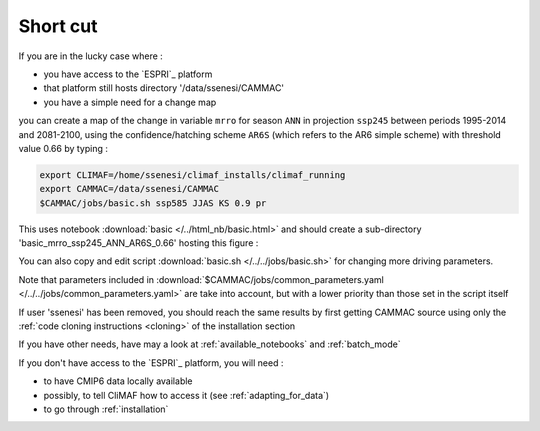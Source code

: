 Short cut
----------
If you are in the lucky case where :

- you have access to the `ESPRI`_ platform
- that platform still hosts  directory '/data/ssenesi/CAMMAC'
- you have a simple need for a change map

you can create a map of the change in variable ``mrro`` for season
``ANN`` in projection ``ssp245`` between periods 1995-2014 and
2081-2100, using the confidence/hatching scheme ``AR6S`` (which refers
to the AR6 simple scheme) with threshold value 0.66 by typing :

.. code-block:: bash

   export CLIMAF=/home/ssenesi/climaf_installs/climaf_running
   export CAMMAC=/data/ssenesi/CAMMAC
   $CAMMAC/jobs/basic.sh ssp585 JJAS KS 0.9 pr

This uses notebook :download:`basic </../html_nb/basic.html>` and
should create a sub-directory 'basic_mrro_ssp245_ANN_AR6S_0.66'
hosting this figure :

.. image:: ../figures/Fig_ssp245_mrro_ANN_2081-2100_AR6S_0.66.png
     :scale: 50%

You can also copy and edit script :download:`basic.sh
</../../jobs/basic.sh>` for changing more driving parameters.

Note that parameters included in
:download:`$CAMMAC/jobs/common_parameters.yaml
</../../jobs/common_parameters.yaml>` are take into account, but with
a lower priority than those set in the script itself

If user 'ssenesi' has been removed, you should reach the same results
by first getting CAMMAC source using only the :ref:`code cloning
instructions <cloning>` of the installation section

If you have other needs, have may a look at :ref:`available_notebooks` and
:ref:`batch_mode`

If you don't have access to the `ESPRI`_ platform, you will need :

- to have CMIP6 data locally available
- possibly, to tell CliMAF how to access it (see :ref:`adapting_for_data`)
- to go through :ref:`installation`
